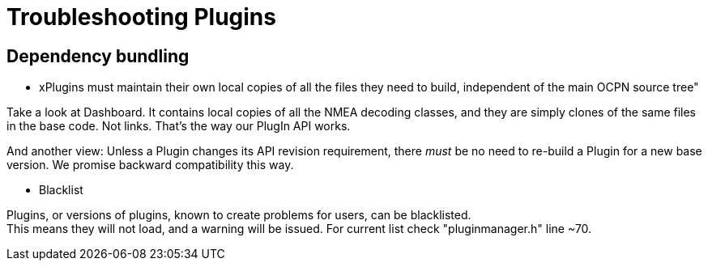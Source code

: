 = Troubleshooting Plugins


== Dependency bundling

* xPlugins must maintain their own local copies of all the files
  they need to build, independent of the main OCPN source tree"

Take a look at Dashboard. It contains local copies of all the NMEA
decoding classes, and they are simply clones of the same files in the
base code. Not links. That's the way our PlugIn API works. +

And another view: Unless a Plugin changes its API revision requirement,
there _must_ be no need to re-build a Plugin for a new base version. We
promise backward compatibility this way. +


* Blacklist

Plugins, or versions of plugins, known to create problems for users, can
be blacklisted. +
This means they will not load, and a warning will be issued. For current
list check "pluginmanager.h" line ~70.

